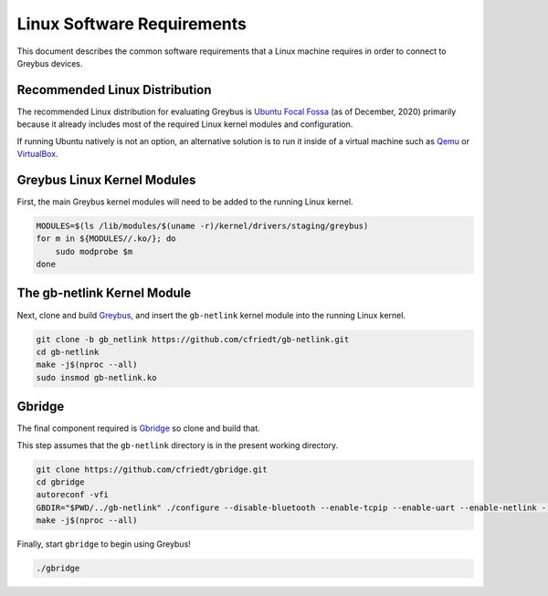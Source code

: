 .. _linux_software_requirements:

***************************
Linux Software Requirements
***************************

This document describes the common software requirements that a Linux machine
requires in order to connect to Greybus devices.

Recommended Linux Distribution
##############################

The recommended Linux distribution for evaluating Greybus is
`Ubuntu Focal Fossa <https://releases.ubuntu.com/20.04/>`_
(as of December, 2020) primarily because it already includes most of the
required Linux kernel modules and configuration.

If running Ubuntu natively is not an option, an alternative solution is to
run it inside of a virtual machine such as `Qemu <https://www.qemu.org/>`_
or `VirtualBox <https://www.virtualbox.org/>`_.

Greybus Linux Kernel Modules
############################

First, the main Greybus kernel modules will need to be added to the running
Linux kernel. 

.. code-block:: bash

    MODULES=$(ls /lib/modules/$(uname -r)/kernel/drivers/staging/greybus)
    for m in ${MODULES//.ko/}; do
        sudo modprobe $m
    done 

The gb-netlink Kernel Module
############################

Next, clone and build `Greybus <https://github.com/cfriedt/greybus>`_, and
insert the ``gb-netlink`` kernel module into the running Linux kernel.

.. code-block:: bash

    git clone -b gb_netlink https://github.com/cfriedt/gb-netlink.git
    cd gb-netlink
    make -j$(nproc --all)
    sudo insmod gb-netlink.ko 

Gbridge
#######

The final component required is `Gbridge <https://github.com/cfriedt/gbridge>`_
so clone and build that.

This step assumes that the ``gb-netlink`` directory is in the present working directory.

.. code-block:: bash

    git clone https://github.com/cfriedt/gbridge.git
    cd gbridge
    autoreconf -vfi
    GBDIR="$PWD/../gb-netlink" ./configure --disable-bluetooth --enable-tcpip --enable-uart --enable-netlink --disable-gbsim
    make -j$(nproc --all)

Finally, start ``gbridge`` to begin using Greybus!

.. code-block:: bash

    ./gbridge
